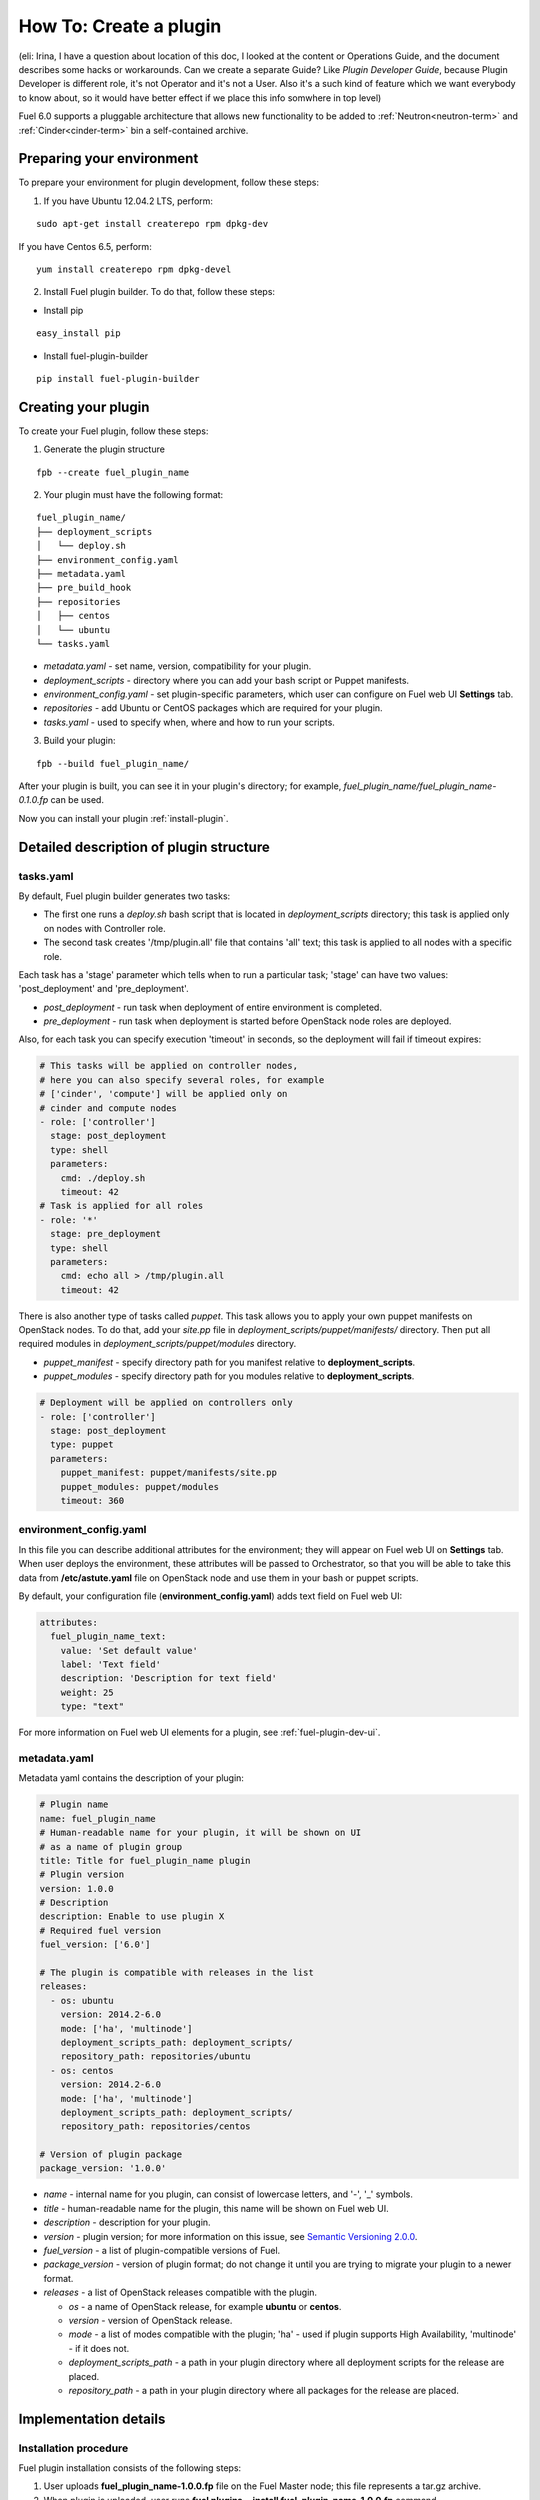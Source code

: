 .. _plugin-dev:

How To: Create a plugin
=======================

(eli: Irina, I have a question about location of this doc, I looked at the
content or Operations Guide, and the document describes some hacks or
workarounds. Can we create a separate Guide? Like *Plugin Developer Guide*,
because Plugin Developer is different role, it's not Operator and it's not
a User. Also it's a such kind of feature which we want everybody to know about,
so it would have better effect if we place this info somwhere in top level)

Fuel 6.0 supports a pluggable architecture that allows new functionality to be added to
:ref:`Neutron<neutron-term>` and :ref:`Cinder<cinder-term>` bin a self-contained archive.

Preparing your environment
--------------------------

To prepare your environment for plugin development, follow these steps:

1.  If you have Ubuntu 12.04.2 LTS, perform:

::

        sudo apt-get install createrepo rpm dpkg-dev

If you have Centos 6.5, perform:

::

       yum install createrepo rpm dpkg-devel

2. Install Fuel plugin builder. To do that, follow these steps:

* Install pip

::

        easy_install pip


* Install fuel-plugin-builder

::

        pip install fuel-plugin-builder


Creating your plugin
--------------------

To create your Fuel plugin, follow these steps:

1. Generate the plugin structure

::

        fpb --create fuel_plugin_name

2. Your plugin must have the following format:

::

        fuel_plugin_name/
        ├── deployment_scripts
        │   └── deploy.sh
        ├── environment_config.yaml
        ├── metadata.yaml
        ├── pre_build_hook
        ├── repositories
        │   ├── centos
        │   └── ubuntu
        └── tasks.yaml


* `metadata.yaml` - set name, version, compatibility for your plugin.

* `deployment_scripts` - directory where you can add your bash script or Puppet manifests.

* `environment_config.yaml` - set plugin-specific parameters, which user can configure on Fuel web UI **Settings** tab.

* `repositories` - add Ubuntu or CentOS packages which are required for your plugin.

* `tasks.yaml` - used to specify when, where and how to run your scripts.

3. Build your plugin:

::

       fpb --build fuel_plugin_name/

After your plugin is built, you can see it in your plugin's directory;
for example, `fuel_plugin_name/fuel_plugin_name-0.1.0.fp` can be used.


Now you can install your plugin :ref:`install-plugin`.


Detailed description of plugin structure
----------------------------------------

tasks.yaml
++++++++++

By default, Fuel plugin builder generates two tasks:

- The first one runs a *deploy.sh* bash script that is located in *deployment_scripts* directory;
  this task is applied only on nodes with Controller role.

- The second task creates '/tmp/plugin.all' file that contains 'all' text;
  this task is applied to all nodes with a specific role.

Each task has a 'stage' parameter which tells when to run a particular task;
'stage' can have two values: 'post_deployment' and 'pre_deployment'.

- *post_deployment* - run task when deployment of entire environment
  is completed.

- *pre_deployment* - run task when deployment is started before
  OpenStack node roles are deployed.

Also, for each task you can specify execution 'timeout' in seconds, so
the deployment will fail if timeout expires:

.. code-block:: yaml

    # This tasks will be applied on controller nodes,
    # here you can also specify several roles, for example
    # ['cinder', 'compute'] will be applied only on
    # cinder and compute nodes
    - role: ['controller']
      stage: post_deployment
      type: shell
      parameters:
        cmd: ./deploy.sh
        timeout: 42
    # Task is applied for all roles
    - role: '*'
      stage: pre_deployment
      type: shell
      parameters:
        cmd: echo all > /tmp/plugin.all
        timeout: 42

There is also another type of tasks called `puppet`.
This task allows you to apply your own puppet manifests on OpenStack nodes.
To do that, add your `site.pp` file in
`deployment_scripts/puppet/manifests/` directory. Then put all required modules
in `deployment_scripts/puppet/modules` directory.

- *puppet_manifest* - specify directory path
  for you manifest relative to **deployment_scripts**.

- *puppet_modules* - specify directory path
  for you modules relative to **deployment_scripts**.

.. code-block:: yaml

    # Deployment will be applied on controllers only
    - role: ['controller']
      stage: post_deployment
      type: puppet
      parameters:
        puppet_manifest: puppet/manifests/site.pp
        puppet_modules: puppet/modules
        timeout: 360

environment_config.yaml
+++++++++++++++++++++++

In this file you can describe additional attributes for the environment;
they will appear on Fuel web UI on **Settings** tab.
When user deploys the environment, these attributes will be passed to Orchestrator, so that
you will be able to take this data from **/etc/astute.yaml** file on
OpenStack node and use them in your bash or puppet scripts.

By default, your configuration file (**environment_config.yaml**) adds text field on Fuel web UI:

.. code-block:: yaml

    attributes:
      fuel_plugin_name_text:
        value: 'Set default value'
        label: 'Text field'
        description: 'Description for text field'
        weight: 25
        type: "text"

For more information on Fuel web UI elements for a plugin, see :ref:`fuel-plugin-dev-ui`.

metadata.yaml
+++++++++++++

Metadata yaml contains the description of your plugin:

.. code-block:: yaml

    # Plugin name
    name: fuel_plugin_name
    # Human-readable name for your plugin, it will be shown on UI
    # as a name of plugin group
    title: Title for fuel_plugin_name plugin
    # Plugin version
    version: 1.0.0
    # Description
    description: Enable to use plugin X
    # Required fuel version
    fuel_version: ['6.0']

    # The plugin is compatible with releases in the list
    releases:
      - os: ubuntu
        version: 2014.2-6.0
        mode: ['ha', 'multinode']
        deployment_scripts_path: deployment_scripts/
        repository_path: repositories/ubuntu
      - os: centos
        version: 2014.2-6.0
        mode: ['ha', 'multinode']
        deployment_scripts_path: deployment_scripts/
        repository_path: repositories/centos

    # Version of plugin package
    package_version: '1.0.0'

* *name* - internal name for you plugin, can consist of
  lowercase letters, and '-', '_' symbols.

* *title* - human-readable name for the plugin, this name
  will be shown on Fuel web UI.

* *description* - description for your plugin.

* *version* - plugin version; for more information on this
  issue, see `Semantic Versioning 2.0.0 <http://semver.org/>`_.

* *fuel_version* - a list of plugin-compatible
  versions of Fuel.

* *package_version* - version of plugin format; do not change it until
  you are trying to migrate your plugin to a newer format.

* *releases* - a list of OpenStack releases compatible with the plugin.

  * *os* - a name of OpenStack release, for example **ubuntu** or **centos**.

  * *version* - version of OpenStack release.

  * *mode* - a list of modes compatible with the plugin;
    'ha' - used if plugin supports High Availability, 'multinode' -
    if it does not.

  * *deployment_scripts_path* - a path in your plugin directory
    where all deployment scripts for the release are placed.

  * *repository_path* - a path in your plugin directory
    where all packages for the release are placed.

Implementation details
----------------------

Installation procedure
++++++++++++++++++++++

Fuel plugin installation consists of the following steps:

1. User uploads **fuel_plugin_name-1.0.0.fp** file on the Fuel Master node;
   this file represents a tar.gz archive.

2. When plugin is uploaded, user runs
   **fuel plugins --install fuel_plugin_name-1.0.0.fp** command.

3. Fuel client copies the contents of **fuel_plugin_name-1.0.0.fp** file to
   **/var/www/nailgun/plugins/fuel_plugin_name-1.0.0** directory.

4. Then Fuel client registers the plugin via REST API Service (Nailgun):
   it sends a POST request with the contents
   of **metadata.yaml** file to **/api/v1/plugins** url.

Configuration
+++++++++++++

Configuration procedure consists of the following steps:

1. While a new environment is created, Nailgun tries to find plugins which
   are compatible with the environment.

2. Then Nailgun merges the contents of
   **environment_config.yaml** files with the basic attributes of the environment
   and generates groups and checkboxes on Fuel web UI for the plugins.

3. When user enables a plugin, Fuel web UI sends the data to Nailgun;
   Nailgun parses the request and creates relations between **Plugin** and **Cluster**
   models.

Deployment
++++++++++

Deployment of an environment with enabled plugins consists of the following steps:

1. After environment is created and configured, user starts a deployment.

2. During the deployment procedure, Nailgun gets the list of enabled
   plugins and parses **task.yaml** files for them.

3. These files are based on the tasks, generated by Nailgun for Orchestrator
   from default *tasks.yaml* file:

.. code-block:: yaml

    - role: ['controller']
      stage: post_deployment
      type: shell
      parameters:
        cmd: ./deploy.sh
        timeout: 42
    - role: '*'
      stage: pre_deployment
      type: shell
      parameters:
        cmd: echo all > /tmp/plugin.all
        timeout: 42

Here is an example of tasks generated for Orchestrator when a two-node
environment is deployed; node has a Controller role with UID 7 and Compute role with UID 8.

.. code-block:: json

    {
        "pre_deployment": [
            {
                "uids": ["8", "7"],
                "parameters": {
                    "path": "/etc/apt/sources.list.d/fuel_plugin_name-1.0.0.list",
                    "data": "deb http://10.20.0.2:8080/plugins/fuel_plugin_name-1.0.0/repositories/ubuntu /"
                },
                "priority": 100,
                "fail_on_error": true,
                "type": "upload_file",
                "diagnostic_name": "fuel_plugin_name-1.0.0"
            },
            {
                "uids": ["8", "7"],
                "parameters": {
                    "src": "rsync://10.20.0.2:/plugins/fuel_plugin_name-1.0.0/deployment_scripts/",
                    "dst": "/etc/fuel/plugins/fuel_plugin_name-1.0.0/"
                },
                "priority": 200,
                "fail_on_error": true,
                "type": "sync",
                "diagnostic_name": "fuel_plugin_name-1.0.0"
            },
            {
                "uids": ["8", "7"],
                "parameters": {
                    "cmd": "echo all > /tmp/plugin.all",
                    "cwd": "/etc/fuel/plugins/fuel_plugin_name-1.0.0/",
                    "timeout": 42
                },
                "priority": 300,
                "fail_on_error": true,
                "type": "shell",
                "diagnostic_name": "fuel_plugin_name-1.0.0"
            }
        ],
        "post_deployment": [
            {
                "uids": ["7"],
                "parameters": {
                    "cmd": "./deploy.sh",
                    "cwd": "/etc/fuel/plugins/fuel_plugin_name-1.0.0/",
                    "timeout": 42
                },
                "priority": 100,
                "fail_on_error": true,
                "type": "shell",
                "diagnostic_name": "fuel_plugin_name-1.0.0"
            }
        ],
        "deployment_info": "<Here is regular deployment info>"
    }

* *pre_deployment* - has three tasks; two of them are generated automatically by Nailgun
   while the third one is initiated by user and taken from from **tasks.yaml** file, converted to
   Orchestrator format.

  - the first task adds a new repository for the node; repository's path
    is built according to the following template:
    **http://{{master_ip}}:8080/plugins/{{plugin_name}}-{{plugin_version}}/{{repository_path}}**,
    where *master_ip* is an IP address of the Fuel Master node; *plugin_name*
    is a plugin name; *plugin_version* is the plugin version,
    *repository_path* is a path for a specific release in
    **metadata.yaml** file.

  - the second tasks copies plugin deployment scripts on the target nodes.
    Rsync is used to copy the files. Path to these files is pretty similar to repository
    path. The only difference is that the deployment scripts path is taken from
    **deployment_scripts_path** that is placed into **metadata.yaml** file.

* *post_deployment* - this section has only one task which is taken from
  *tasks.yaml* file; **uids** field  contains a list of nodes on which user should run
  a particular task. In this example, *tasks.yaml* file has **"role: ['controller']"** and
  this role is assigned to controller with UID 7.

* *deployment_info* - this section contains configuration information
   required for deployment and not related to plugins.

Debugging your plugin
---------------------

During the plugin development, we recommend installing Fuel Master node in
virtual machines :ref:`virtualbox`.

UI debugging
++++++++++++

UI elements are described in **environment_config.yaml** file.

To check how your built plugin looks on Fuel web UI, install and create environment:

.. code-block:: bash

    # Enter plugin directory
    cd fuel_plugin_name

    # Change environment_config.yaml file

    # Build a plugin
    fpb --build .

    # Install plugin, use "--force" parameter to replace
    # the plugin if you have it installed
    fuel plugins --install fuel_plugin_name-1.0.0.fp --force

    # Create new environment
    fuel env --create --release 1 --name test

    # Check that UI correctly shows elements from environment_config.yaml file


Deployment debugging
++++++++++++++++++++

To show how it works, we create a simple plugin with an error in
deployment script:

1. Create a plugin:

.. code-block:: bash

    fpb --create fuel_plugin_name

2. Add an error in the default deployment script
   (**fuel_plugin_name/deployment_scripts/deploy.sh**):

.. code-block:: bash

    #!/bin/bash

    # It's a script which deploys your plugin
    echo fuel_plugin_name > /tmp/fuel_plugin_name

    # Non-zero exit code means, that a script executed with error
    exit 1

.. note::

   If you do not want to run plugin build, but you want to check that
   plugin format is correct, you can use *--check* parameter for fpb
   **fpb --check fuel_plugin_name** command.

3. Build and install the plugin:

.. code-block:: bash

    fpb --build fuel_plugin_name/
    fuel plugins --install fuel_plugin_name/fuel_plugin_name-1.0.0.fp

4. Use Fuel web UI or CLI to create an environment:

.. code-block:: bash

   fuel env create --name test --rel 1 --mode multinode --network-mode nova

5. Enable the plugin on Fuel web UI **Settings** tab and then add several nodes.
   The first node has *Controller* role, the second node has *Cinder*
   and *Computes* roles.

.. code-block:: bash

   fuel node set --node 1 --env 1 --role controller
   fuel node set --node 2 --env 1 --role compute,cinder

6. Check that Nailgun generates correct configuration
   data that a user can set on Fuel web UI:

.. code-block:: bash

    fuel deployment default --env 1
    cat deployment_1/controller_1.yaml
    ...
    fuel_plugin_name:
        fuel_plugin_name_text: Set default value
    ...

Now can see that the file for target node contains plugin data.

.. note::

    The command mentioned above is useful when you do not know how
    your configuration data
    from Fuel UI **Settings** tab will look like in **/etc/astute.yaml** file on
    target nodes.

6. Perform provisioning without deployment for two nodes:

.. code-block:: bash

    fuel --env 1 node --provision --node 1,2

To reduce the time required for testing, make a snapshot after nodes are provisioned.

Note that if you use virtual machines, make snapshots of your target nodes.

7. Now you can run deployment:

.. code-block:: bash

    fuel --env 1 node --deploy --node 1,2


8. The deployment fails with the following message:

::

    Deployment has failed. Method deploy. Failed to deploy plugin fuel_plugin_name-1.0.0.

9. You can see an error in **/var/log/docker-logs/astute/astute.log** Orchestrator logs:

::

    [394] Shell command failed. Check debug output for details
    [394] 13edd324-6a11-4342-bc04-66c659e75e35: cmd: ./deploy.sh
    cwd: /etc/fuel/plugins/fuel_plugin_name-1.0.0/
    stdout:
    stderr:
    exit code: 1

10. It fails due to the changes in **deploy.sh** script that you made in
    step 2. Let's assume that we do not know what happened and try to debug the problem:

.. code-block:: bash

    # Go to the first node
    ssh node-1

11. All plugin deployment scripts are copied to the separate directory on the
    target node; in this case, it is **/etc/fuel/plugins/fuel_plugin_name-1.0.0/**:

.. code-block:: bash

    cd /etc/fuel/plugins/fuel_plugin_name-1.0.0/
    # The directory contains our deploy.sh script, lets run it
    ./deploy.sh
    # And check exit code
    echo $? # Returns 1

12. Now we can see that deployment fails due to non-zero exit code error.

13. To fix the problem and check that the proposed solution works, edit the
    **/var/www/nailgun/plugins/fuel_plugin_name-1.0.0/deployment_scripts/deploy.sh** script
    on the Fuel Master node.
    Note that there is no need to rebuild and reinstall a plugin:

.. code-block:: bash

    #!/bin/bash

    # It's a script which deploys your plugin
    echo fuel_plugin_name > /tmp/fuel_plugin_name

    # Now our deployment script returns 0 instead of 1
    exit 0

14. If you run the deployment again, it goes successfully:

.. code-block:: bash

    fuel --env 1 node --deploy --node 1,2

.. warning::

    During the testing of your deployment scripts, make sure that
    your scripts are idempotent it means they work correctly when
    they are applied several times.
    Run environment deployment at least twice and check that
    your plugin works correctly. The reason for this workflow
    is the following:
    Fuel can run deployment of your plugin several times in case
    the first deployment try failed. Also, your deployment scripts can be
    executed during OpenStack patching.

15. To make sure that plugin works without errors, revert snapshots
    which you made in step 6, and run deployment again:

.. code-block:: bash

    fuel --env 1 node --deploy --node 1,2

In the same way with no plugin reinstallation, you can edit
**/var/www/nailgun/plugins/fuel_plugin_name-1.0.0/tasks.yaml** file.
Note that in this case you should at least run **fpb --check /var/www/nailgun/plugins/fuel_plugin_name-1.0.0/**
command to make sure that your tasks have a valid format.


FAQ
---

How can I reuse puppet modules from Fuel?
+++++++++++++++++++++++++++++++++++++++++

By design each plugin should have evrething it needs to be deployed,
as result each plugin should have its own copy of Fuel's puppet modules.
If you do not want to keep copy of Fuel library manifests in your repository
you can use **pre_build_hook** to download required modules during the
plugin build.

Add in your hook the next code:

.. code-block:: bash

    #!/bin/bash
    set -eux

    ROOT="$(dirname `readlink -f $0`)"
    MODULES="${ROOT}"/deployment_scripts/puppet/modules
    mkdir -p "${MODULES}"
    REPO_PATH='https://github.com/stackforge/fuel-library/tarball/f43d885914d74fbd062096763222f350f47480e1'
    RPM_REPO="${ROOT}"/repositories/centos/
    DEB_REPO="${ROOT}"/repositories/ubuntu/

    wget -qO- "${REPO_PATH}" | \
        tar -C "${MODULES}" --strip-components=3 -zxvf - \
        stackforge-fuel-library-f43d885/deployment/puppet/{inifile,stdlib}

The code copies inifile and stdlib modules from **fuel-library** repository.

How can I download the packages which are required for plugin?
++++++++++++++++++++++++++++++++++++++++++++++++++++++++++++++

Use **wget** in your **pre_build_hook** script to download your packages
in required directories.

Example:

.. code-block:: bash

    #!/bin/bash
    set -eux

    ROOT="$(dirname `readlink -f $0`)"
    RPM_REPO="${ROOT}"/repositories/centos/
    DEB_REPO="${ROOT}"/repositories/ubuntu/

    wget -P "${RPM_REPO}" http://mirror.fuel-infra.org/fuel-plugins/6.0/centos/glusterfs-3.5.2-1.mira2.x86_64.rpm
    wget -P "${DEB_REPO}" http://mirror.fuel-infra.org/fuel-plugins/6.0/ubuntu/glusterfs-client_3.5.2-4_amd64.deb

It downloads two packages in your plugin's directories before **fpb** starts
repositories build.

Why there is no /etc/astute.yaml file, when I run pre_deployment task?
++++++++++++++++++++++++++++++++++++++++++++++++++++++++++++++++++++++

If you have task with "stage: pre_deployment" you will not find
**/etc/astute.yaml** file on the target node during the task execution.
The file **/etc/astute.yaml** is symlink which is created after Fuel
deploys a role.

Target node can have several roles, each role has its own file with
deployment data.

Example of node with id 2 and with two roles, controller and cinder.

::

    root@node-2:~# ls -l /etc/ | grep yaml
    -rw------- 1 root     root      8712 Nov 19 12:48 controller.yaml
    -rw------- 1 root     root      8700 Nov 19 12:48 cinder.yaml

Lets say that we need deployment data file for controller role.

We can use '/etc/controller.yaml' file directly in deployment script.

Or during the task execution create symlink to **/etc/astute.yaml** in task

Example of created symlink:

::

    root@node-2:~# ls -l /etc/ | grep yaml
    lrwxrwxrwx 1 root     root        20 Nov 19 12:48 astute.yaml -> /etc/controller.yaml
    -rw------- 1 root     root      8712 Nov 19 12:48 controller.yaml
    -rw------- 1 root     root      8700 Nov 19 12:48 cinder.yaml
